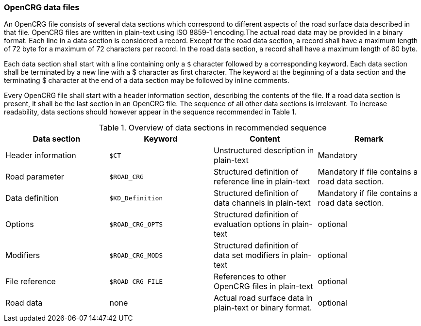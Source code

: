 === OpenCRG data files

An OpenCRG file consists of several data sections which correspond to different aspects of the road surface data described in that file. OpenCRG files are written in plain-text using ISO 8859-1 encoding.The actual road data may be provided in a binary format. Each line in a data section is considered a record. Except for the road data section, a record shall have a maximum length of 72 byte for a maximum of 72 characters per record. In the road data section, a record shall have a maximum length of 80 byte.

Each data section shall start with a line containing only a `$` character followed by a corresponding keyword. Each data section shall be terminated by a new line with a $ character as first character. The keyword at the beginning of a data section and the terminating $ character at the end of a data section may be followed by inline comments.

Every OpenCRG file shall start with a header information section, describing the contents of the file. If a road data section is present, it shall be the last section in an OpenCRG file. The sequence of all other data sections is irrelevant. To increase readability, data sections should however appear in the sequence recommended in Table 1.

.Overview of data sections in recommended sequence
|====
|Data section |Keyword | Content |Remark

|Header information
|`$CT`
|Unstructured description in plain-text
|Mandatory

|Road parameter
|`$ROAD_CRG`
|Structured definition of reference line in plain-text
|Mandatory if file contains a road data section.

|Data definition
|`$KD_Definition`
|Structured definition of data channels in plain-text
|Mandatory if file contains a road data section.

|Options
|`$ROAD_CRG_OPTS`
|Structured definition of evaluation options in plain-text
|optional

|Modifiers
|`$ROAD_CRG_MODS`
|Structured definition of data set modifiers in plain-text
|optional

|File reference
|`$ROAD_CRG_FILE`
|References to other OpenCRG files in plain-text
|optional

|Road data
|none
|Actual road surface data in plain-text or binary format.
|optional

|====